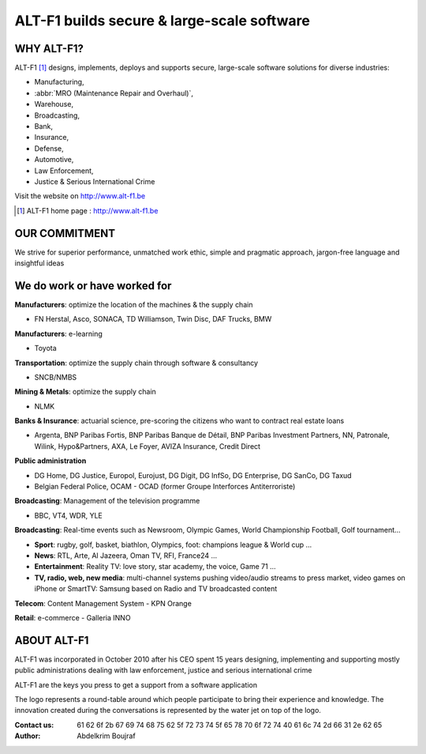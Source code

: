 ======================================================
ALT-F1 builds secure & large-scale software
======================================================

-------------------------
WHY ALT-F1?
-------------------------

ALT-F1 [1]_ designs, implements, deploys and supports secure, large-scale software solutions for diverse industries: 

- Manufacturing, 
- :abbr:`MRO (Maintenance Repair and Overhaul)`, 
- Warehouse, 
- Broadcasting, 
- Bank, 
- Insurance, 
- Defense, 
- Automotive, 
- Law Enforcement, 
- Justice & Serious International Crime

Visit the website on `http://www.alt-f1.be <http://www.alt-f1.be>`_

.. [1] ALT-F1 home page : http://www.alt-f1.be

---------------------------
OUR COMMITMENT
---------------------------

We strive for superior performance, unmatched work ethic, simple and pragmatic approach, jargon-free language and insightful ideas


--------------------------------------
We do work or have worked for
--------------------------------------

**Manufacturers**: optimize the location of the machines & the supply chain

- FN Herstal, Asco, SONACA, TD Williamson, Twin Disc, DAF Trucks, BMW

**Manufacturers**: e-learning

- Toyota

**Transportation**: optimize the supply chain through software & consultancy

- SNCB/NMBS

**Mining & Metals**: optimize the supply chain

- NLMK

**Banks & Insurance**: actuarial science, pre-scoring the citizens who want to contract real estate loans

- Argenta, BNP Paribas Fortis, BNP Paribas Banque de Détail, BNP Paribas Investment Partners, NN, Patronale, Wilink, Hypo&Partners, AXA, Le Foyer, AVIZA Insurance, Credit Direct

**Public administration**

- DG Home, DG Justice, Europol, Eurojust, DG Digit, DG InfSo, DG Enterprise, DG SanCo, DG Taxud
- Belgian Federal Police, OCAM - OCAD (former Groupe Interforces Antiterroriste)

**Broadcasting**: Management of the television programme

- BBC, VT4, WDR, YLE

**Broadcasting**: Real-time events such as Newsroom, Olympic Games, World Championship Football, Golf tournament...

- **Sport**: rugby, golf, basket, biathlon, Olympics, foot: champions league & World cup …
- **News**: RTL, Arte, Al Jazeera, Oman TV, RFI, France24 …
- **Entertainment**: Reality TV: love story, star academy, the voice, Game 71 …
- **TV, radio, web, new media**: multi-channel systems pushing video/audio streams to press market, video games on iPhone or SmartTV: Samsung based on Radio and TV broadcasted content 

**Telecom**: Content Management System
- KPN Orange

**Retail**: e-commerce
- Galleria INNO

----------------
ABOUT ALT-F1
----------------

ALT-F1 was incorporated in October 2010 after his CEO spent 15 years designing, implementing and supporting mostly public administrations dealing with law enforcement, justice and serious international crime

ALT-F1 are the keys you press to get a support from a software application

.. image:: img\computer-key-alt-f1.png 
    :width: 150 px
    :alt: 2 keys on the keyboard that a person should press to get help

The logo represents a round-table around which people participate to bring their experience and knowledge.
The innovation created during the conversations is represented by the water jet on top of the logo.

.. image:: img\alt-f1-we-believe-in-the-projects-we-work-on-1312x285-transparent.png
    :width: 300 px
    :alt: logo of alt-f1, a round-table around which people participate to bring their experience and knowledge

:Contact us: 61 62 6f 2b 67 69 74 68 75 62 5f 72 73 74 5f 65 78 70 6f 72 74 40 61 6c 74 2d 66 31 2e 62 65
:Author: Abdelkrim Boujraf